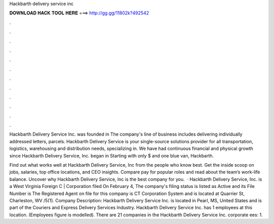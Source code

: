 Hackbarth delivery service inc



𝐃𝐎𝐖𝐍𝐋𝐎𝐀𝐃 𝐇𝐀𝐂𝐊 𝐓𝐎𝐎𝐋 𝐇𝐄𝐑𝐄 ===> http://gg.gg/11802k?492542



.



.



.



.



.



.



.



.



.



.



.



.

Hackbarth Delivery Service Inc. was founded in The company's line of business includes delivering individually addressed letters, parcels. Hackbarth Delivery Service is your single-source solutions provider for all transportation, logistics, warehousing and distribution needs, specializing in. We have had continuous financial and physical growth since Hackbarth Delivery Service, Inc. began in Starting with only $ and one blue van, Hackbarth.

Find out what works well at Hackbarth Delivery Service, Inc from the people who know best. Get the inside scoop on jobs, salaries, top office locations, and CEO insights. Compare pay for popular roles and read about the team’s work-life balance. Uncover why Hackbarth Delivery Service, Inc is the best company for you.  · Hackbarth Delivery Service, Inc. is a West Virginia Foreign C | Corporation filed On February 4, The company's filing status is listed as Active and its File Number is The Registered Agent on file for this company is CT Corporation System and is located at Quarrier St, Charleston, WV /5(1). Company Description: Hackbarth Delivery Service Inc. is located in Pearl, MS, United States and is part of the Couriers and Express Delivery Services Industry. Hackbarth Delivery Service Inc. has 1 employees at this location. (Employees figure is modelled). There are 21 companies in the Hackbarth Delivery Service Inc. corporate ees: 1.
